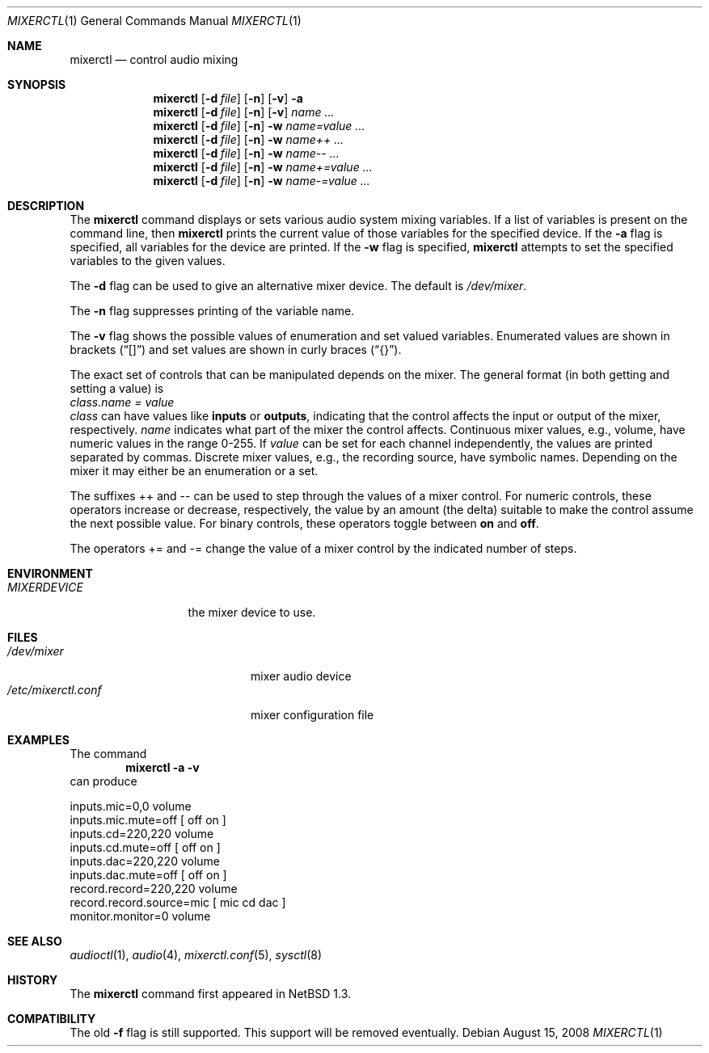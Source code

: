 .\" $NetBSD: mixerctl.1,v 1.23.10.1 2010/04/21 05:27:11 matt Exp $
.\"
.\" Copyright (c) 1997 The NetBSD Foundation, Inc.
.\" All rights reserved.
.\"
.\" Author: Lennart Augustsson
.\"
.\" Redistribution and use in source and binary forms, with or without
.\" modification, are permitted provided that the following conditions
.\" are met:
.\" 1. Redistributions of source code must retain the above copyright
.\"    notice, this list of conditions and the following disclaimer.
.\" 2. Redistributions in binary form must reproduce the above copyright
.\"    notice, this list of conditions and the following disclaimer in the
.\"    documentation and/or other materials provided with the distribution.
.\"
.\" THIS SOFTWARE IS PROVIDED BY THE NETBSD FOUNDATION, INC. AND CONTRIBUTORS
.\" ``AS IS'' AND ANY EXPRESS OR IMPLIED WARRANTIES, INCLUDING, BUT NOT LIMITED
.\" TO, THE IMPLIED WARRANTIES OF MERCHANTABILITY AND FITNESS FOR A PARTICULAR
.\" PURPOSE ARE DISCLAIMED.  IN NO EVENT SHALL THE FOUNDATION OR CONTRIBUTORS
.\" BE LIABLE FOR ANY DIRECT, INDIRECT, INCIDENTAL, SPECIAL, EXEMPLARY, OR
.\" CONSEQUENTIAL DAMAGES (INCLUDING, BUT NOT LIMITED TO, PROCUREMENT OF
.\" SUBSTITUTE GOODS OR SERVICES; LOSS OF USE, DATA, OR PROFITS; OR BUSINESS
.\" INTERRUPTION) HOWEVER CAUSED AND ON ANY THEORY OF LIABILITY, WHETHER IN
.\" CONTRACT, STRICT LIABILITY, OR TORT (INCLUDING NEGLIGENCE OR OTHERWISE)
.\" ARISING IN ANY WAY OUT OF THE USE OF THIS SOFTWARE, EVEN IF ADVISED OF THE
.\" POSSIBILITY OF SUCH DAMAGE.
.\"
.Dd August 15, 2008
.Dt MIXERCTL 1
.Os
.Sh NAME
.Nm mixerctl
.Nd control audio mixing
.Sh SYNOPSIS
.Nm
.Op Fl d Ar file
.Op Fl n
.Op Fl v
.Fl a
.Nm
.Op Fl d Ar file
.Op Fl n
.Op Fl v
.Ar name ...
.Nm
.Op Fl d Ar file
.Op Fl n
.Fl w
.Ar name=value ...
.Nm
.Op Fl d Ar file
.Op Fl n
.Fl w
.Ar name++ ...
.Nm
.Op Fl d Ar file
.Op Fl n
.Fl w
.Ar name-- ...
.Nm
.Op Fl d Ar file
.Op Fl n
.Fl w
.Ar name+=value ...
.Nm
.Op Fl d Ar file
.Op Fl n
.Fl w
.Ar name-=value ...
.Sh DESCRIPTION
The
.Nm
command displays or sets various audio system mixing variables.
If a list of variables is present on the command line, then
.Nm
prints the current value of those variables for the specified device.
If the
.Fl a
flag is specified, all variables for the device are printed.
If the
.Fl w
flag is specified,
.Nm
attempts to set the specified variables to the given values.
.Pp
The
.Fl d
flag can be used to give an alternative mixer device.
The default is
.Pa /dev/mixer .
.Pp
The
.Fl n
flag suppresses printing of the variable name.
.Pp
The
.Fl v
flag shows the possible values of enumeration and set valued
variables.
Enumerated values are shown in brackets
.Pq Dq []
and set values are shown in curly braces
.Pq Dq {} .
.Pp
The exact set of controls that can be manipulated depends on
the mixer.
The general format (in both getting and setting a value) is
.br
.Va "class.name" = value
.br
.Va class
can have values like
.Li inputs
or
.Li outputs ,
indicating that the control affects the input or output
of the mixer, respectively.
.Va name
indicates what part of the mixer the control affects.
Continuous mixer values, e.g., volume, have numeric values
in the range 0\-255.
If
.Va value
can be set for each channel independently, the values are printed
separated by commas.
Discrete mixer values, e.g., the recording source, have symbolic names.
Depending on the mixer it may either be an enumeration or a set.
.Pp
The suffixes ++ and -- can be used to step through the values of a
mixer control.
For numeric controls, these operators increase or decrease, respectively,
the value by an amount (the delta) suitable to make
the control assume the next possible value.
For binary controls, these operators toggle between
.Li on
and
.Li off .
.Pp
The operators += and -= change the value of a mixer control by the
indicated number of steps.
.Sh ENVIRONMENT
.Bl -tag -width MIXERDEVICE
.It Pa MIXERDEVICE
the mixer device to use.
.El
.Sh FILES
.Bl -tag -width /etc/mixerctl.conf -compact
.It Pa /dev/mixer
mixer audio device
.It Pa /etc/mixerctl.conf
mixer configuration file
.El
.Sh EXAMPLES
The command
.Dl "mixerctl -a -v"
can produce
.Bd -literal
inputs.mic=0,0 volume
inputs.mic.mute=off  [ off on ]
inputs.cd=220,220 volume
inputs.cd.mute=off  [ off on ]
inputs.dac=220,220 volume
inputs.dac.mute=off  [ off on ]
record.record=220,220 volume
record.record.source=mic  [ mic cd dac ]
monitor.monitor=0 volume
.Ed
.Sh SEE ALSO
.Xr audioctl 1 ,
.Xr audio 4 ,
.Xr mixerctl.conf 5 ,
.Xr sysctl 8
.Sh HISTORY
The
.Nm
command first appeared in
.Nx 1.3 .
.Sh COMPATIBILITY
The old
.Fl f
flag is still supported.
This support will be removed eventually.
